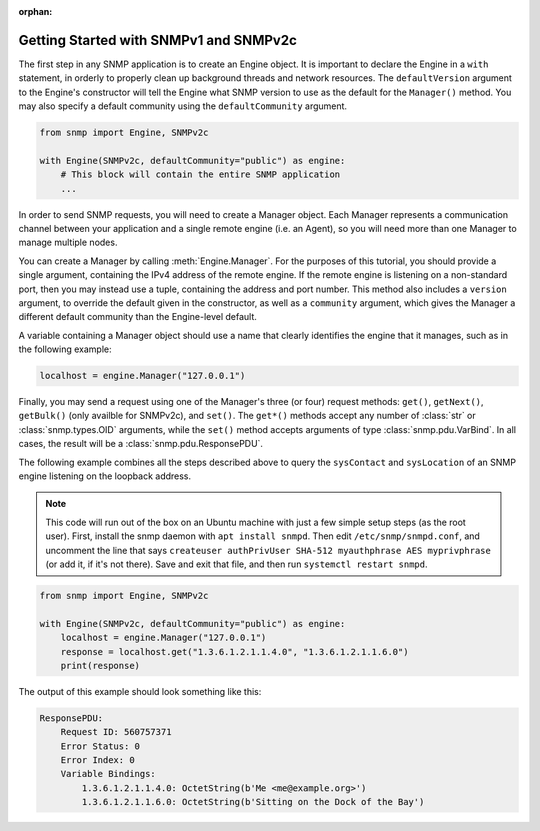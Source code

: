 :orphan:

Getting Started with SNMPv1 and SNMPv2c
=======================================

The first step in any SNMP application is to create an Engine object. It is
important to declare the Engine in a ``with`` statement, in orderly to properly
clean up background threads and network resources. The ``defaultVersion``
argument to the Engine's constructor will tell the Engine what SNMP version to
use as the default for the ``Manager()`` method. You may also specify a default
community using the ``defaultCommunity`` argument.

.. code-block:: python

   from snmp import Engine, SNMPv2c

   with Engine(SNMPv2c, defaultCommunity="public") as engine:
       # This block will contain the entire SNMP application
       ...

In order to send SNMP requests, you will need to create a Manager object. Each
Manager represents a communication channel between your application and a single
remote engine (i.e. an Agent), so you will need more than one Manager to manage
multiple nodes.

You can create a Manager by calling :meth:`Engine.Manager`. For the purposes of
this tutorial, you should provide a single argument, containing the IPv4 address
of the remote engine. If the remote engine is listening on a non-standard port,
then you may instead use a tuple, containing the address and port number. This
method also includes a ``version`` argument, to override the default given in
the constructor, as well as a ``community`` argument, which gives the Manager a
different default community than the Engine-level default.

A variable containing a Manager object should use a name that clearly identifies
the engine that it manages, such as in the following example:

.. code-block:: python

   localhost = engine.Manager("127.0.0.1")

Finally, you may send a request using one of the Manager's three (or four)
request methods: ``get()``, ``getNext()``, ``getBulk()`` (only availble for
SNMPv2c), and ``set()``.  The ``get*()`` methods accept any number of
:class:`str` or :class:`snmp.types.OID` arguments, while the ``set()`` method
accepts arguments of type :class:`snmp.pdu.VarBind`. In all cases, the result
will be a :class:`snmp.pdu.ResponsePDU`.

The following example combines all the steps described above to query the
``sysContact`` and ``sysLocation`` of an SNMP engine listening on the loopback
address.

.. note::

   This code will run out of the box on an Ubuntu machine with just a few simple
   setup steps (as the root user). First, install the snmp daemon with ``apt
   install snmpd``. Then edit ``/etc/snmp/snmpd.conf``, and uncomment the line
   that says ``createuser authPrivUser SHA-512 myauthphrase AES myprivphrase``
   (or add it, if it's not there). Save and exit that file, and then run
   ``systemctl restart snmpd``.

.. code-block:: python

   from snmp import Engine, SNMPv2c
   
   with Engine(SNMPv2c, defaultCommunity="public") as engine:
       localhost = engine.Manager("127.0.0.1")
       response = localhost.get("1.3.6.1.2.1.1.4.0", "1.3.6.1.2.1.1.6.0")
       print(response)

The output of this example should look something like this:

.. code-block:: console

   ResponsePDU:
       Request ID: 560757371
       Error Status: 0
       Error Index: 0
       Variable Bindings:
           1.3.6.1.2.1.1.4.0: OctetString(b'Me <me@example.org>')
           1.3.6.1.2.1.1.6.0: OctetString(b'Sitting on the Dock of the Bay')
